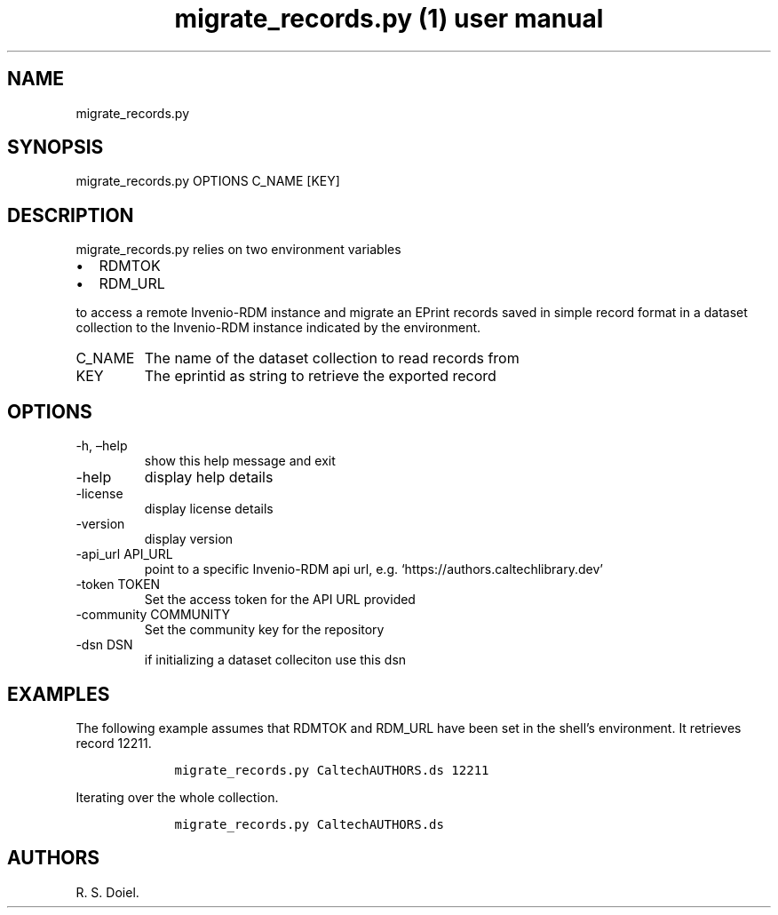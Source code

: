 .\" Automatically generated by Pandoc 3.0
.\"
.\" Define V font for inline verbatim, using C font in formats
.\" that render this, and otherwise B font.
.ie "\f[CB]x\f[]"x" \{\
. ftr V B
. ftr VI BI
. ftr VB B
. ftr VBI BI
.\}
.el \{\
. ftr V CR
. ftr VI CI
. ftr VB CB
. ftr VBI CBI
.\}
.TH "migrate_records.py (1) user manual" "" "" "" ""
.hy
.SH NAME
.PP
migrate_records.py
.SH SYNOPSIS
.PP
migrate_records.py OPTIONS C_NAME [KEY]
.SH DESCRIPTION
.PP
migrate_records.py relies on two environment variables
.IP \[bu] 2
RDMTOK
.IP \[bu] 2
RDM_URL
.PP
to access a remote Invenio-RDM instance and migrate an EPrint records
saved in simple record format in a dataset collection to the Invenio-RDM
instance indicated by the environment.
.TP
C_NAME
The name of the dataset collection to read records from
.TP
KEY
The eprintid as string to retrieve the exported record
.SH OPTIONS
.TP
-h, \[en]help
show this help message and exit
.TP
-help
display help details
.TP
-license
display license details
.TP
-version
display version
.TP
-api_url API_URL
point to a specific Invenio-RDM api url,
e.g.\ `https://authors.caltechlibrary.dev'
.TP
-token TOKEN
Set the access token for the API URL provided
.TP
-community COMMUNITY
Set the community key for the repository
.TP
-dsn DSN
if initializing a dataset colleciton use this dsn
.SH EXAMPLES
.PP
The following example assumes that RDMTOK and RDM_URL have been set in
the shell\[cq]s environment.
It retrieves record 12211.
.IP
.nf
\f[C]
    migrate_records.py CaltechAUTHORS.ds 12211
\f[R]
.fi
.PP
Iterating over the whole collection.
.IP
.nf
\f[C]
    migrate_records.py CaltechAUTHORS.ds
\f[R]
.fi
.SH AUTHORS
R. S. Doiel.
